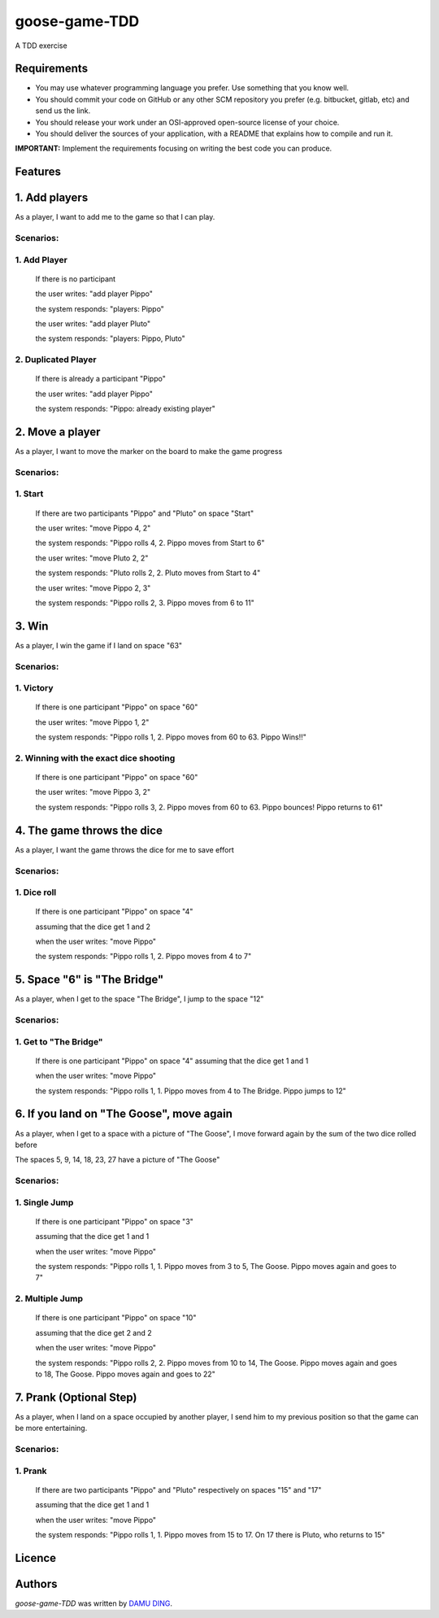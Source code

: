 goose-game-TDD
==============

.. image:: https://www.travis-ci.org/DINGDAMU/goose-game-TDD.png 
   :target: https://www.travis-ci.org/DINGDAMU/goose-game-TDD  
   :alt: Latest Travis CI build status
.. image:: https://coveralls.io/repos/github/DINGDAMU/goose-game-TDD/badge.svg?branch=master
   :target: https://coveralls.io/github/DINGDAMU/goose-game-TDD?branch=master

A TDD exercise


Requirements
------------
- You may use whatever programming language you prefer. Use something that you know well.
- You should commit your code on GitHub or any other SCM repository you prefer (e.g. bitbucket, gitlab, etc) and send us the link.
- You should release your work under an OSI-approved open-source license of your choice.
- You should deliver the sources of your application, with a README that explains how to compile and run it.

**IMPORTANT:** Implement the requirements focusing on writing the best code you can produce.

Features
--------
1. Add players
--------------
As a player, I want to add me to the game so that I can play.

**Scenarios:**
^^^^^^^^^^^^^^
1. Add Player
^^^^^^^^^^^^^

    If there is no participant

    the user writes: "add player Pippo"

    the system responds: "players: Pippo"

    the user writes: "add player Pluto"

    the system responds: "players: Pippo, Pluto"


2. Duplicated Player
^^^^^^^^^^^^^^^^^^^^

   If there is already a participant "Pippo"

   the user writes: "add player Pippo"

   the system responds: "Pippo: already existing player"


2. Move a player
----------------
As a player, I want to move the marker on the board to make the game progress

**Scenarios:**
^^^^^^^^^^^^^^
1. Start
^^^^^^^^
   
   If there are two participants "Pippo" and "Pluto" on space "Start"

   the user writes: "move Pippo 4, 2"

   the system responds: "Pippo rolls 4, 2. Pippo moves from Start to 6"

   the user writes: "move Pluto 2, 2"

   the system responds: "Pluto rolls 2, 2. Pluto moves from Start to 4"

   the user writes: "move Pippo 2, 3"

   the system responds: "Pippo rolls 2, 3. Pippo moves from 6 to 11"
   

3. Win
------
As a player, I win the game if I land on space "63"

**Scenarios:**
^^^^^^^^^^^^^^
1. Victory
^^^^^^^^^^

   If there is one participant "Pippo" on space "60"

   the user writes: "move Pippo 1, 2"

   the system responds: "Pippo rolls 1, 2. Pippo moves from 60 to 63. Pippo Wins!!"

2. Winning with the exact dice shooting
^^^^^^^^^^^^^^^^^^^^^^^^^^^^^^^^^^^^^^^

   If there is one participant "Pippo" on space "60"

   the user writes: "move Pippo 3, 2"

   the system responds: "Pippo rolls 3, 2. Pippo moves from 60 to 63. Pippo bounces! Pippo returns to 61"

4. The game throws the dice
---------------------------
As a player, I want the game throws the dice for me to save effort

**Scenarios:**
^^^^^^^^^^^^^^
1. Dice roll
^^^^^^^^^^^^
   If there is one participant "Pippo" on space "4"

   assuming that the dice get 1 and 2

   when the user writes: "move Pippo"

   the system responds: "Pippo rolls 1, 2. Pippo moves from 4 to 7"

5. Space "6" is "The Bridge"
----------------------------
As a player, when I get to the space "The Bridge", I jump to the space "12"

**Scenarios:**
^^^^^^^^^^^^^^
1. Get to "The Bridge"
^^^^^^^^^^^^^^^^^^^^^^

   If there is one participant "Pippo" on space "4"
   assuming that the dice get 1 and 1

   when the user writes: "move Pippo"

   the system responds: "Pippo rolls 1, 1. Pippo moves from 4 to The Bridge. Pippo jumps to 12"


6. If you land on "The Goose", move again
-----------------------------------------
As a player, when I get to a space with a picture of "The Goose", I move forward again by the sum of the two dice rolled before

The spaces 5, 9, 14, 18, 23, 27 have a picture of "The Goose"

**Scenarios:**
^^^^^^^^^^^^^^
1. Single Jump
^^^^^^^^^^^^^^

   If there is one participant "Pippo" on space "3"

   assuming that the dice get 1 and 1

   when the user writes: "move Pippo"

   the system responds: "Pippo rolls 1, 1. Pippo moves from 3 to 5, The Goose. Pippo moves again and goes to 7"


2. Multiple Jump
^^^^^^^^^^^^^^^^
   If there is one participant "Pippo" on space "10"

   assuming that the dice get 2 and 2

   when the user writes: "move Pippo"

   the system responds: "Pippo rolls 2, 2. Pippo moves from 10 to 14, The Goose. Pippo moves again and goes to 18, The Goose. Pippo moves again and goes to 22"


7. Prank (Optional Step)
------------------------
As a player, when I land on a space occupied by another player, I send him to my previous position so that the game can be more entertaining.

**Scenarios:**
^^^^^^^^^^^^^^
1. Prank
^^^^^^^^

   If there are two participants "Pippo" and "Pluto" respectively on spaces "15" and "17"

   assuming that the dice get 1 and 1

   when the user writes: "move Pippo"

   the system responds: "Pippo rolls 1, 1. Pippo moves from 15 to 17. On 17 there is Pluto, who returns to 15"

Licence
-------

Authors
-------

`goose-game-TDD` was written by `DAMU DING <dingdamu@gmail.com>`_.
